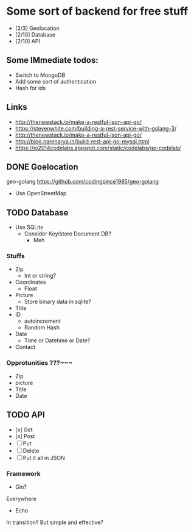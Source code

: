 * Some sort of backend for free stuff
+ [2/3] Geolocation
+ [2/10] Database
+ [2/10] API
** Some IMmediate todos:
- Switch to MongoDB
- Add some sort of authentication
- Hash for ids
** Links
- http://thenewstack.io/make-a-restful-json-api-go/
- https://stevenwhite.com/building-a-rest-service-with-golang-3/
- http://thenewstack.io/make-a-restful-json-api-go/
- http://blog.narenarya.in/build-rest-api-go-mysql.html
- https://io2014codelabs.appspot.com/static/codelabs/go-codelab/
** DONE Goelocation
   CLOSED: [2016-10-02 Sun 19:28]
geo-golang
https://github.com/codingsince1985/geo-golang
- Use OpenStreetMap
** TODO Database
- Use SQLite
  - Consider Key/store Document DB?
    - Meh
*** Stuffs
+ Zip
  - Int or string?
+ Coordinates
  - Float
+ Picture 
  - Store binary data in sqlite?
+ Title
+ ID
  - autoincrement
  - Random Hash
+ Date
  - Time or Datetime or Date?
+ Contact
*** Opprotunities ???~~~
 - Zip
 - picture
 - Title
 - Date
** TODO API
+ [x] Get
+ [x] Post
+ [ ] Put
+ [ ] Delete
+ [ ] Put it all in JSON
*** Framework
- Gin?
Everywhere
- Echo
In transition? But simple and effective?
